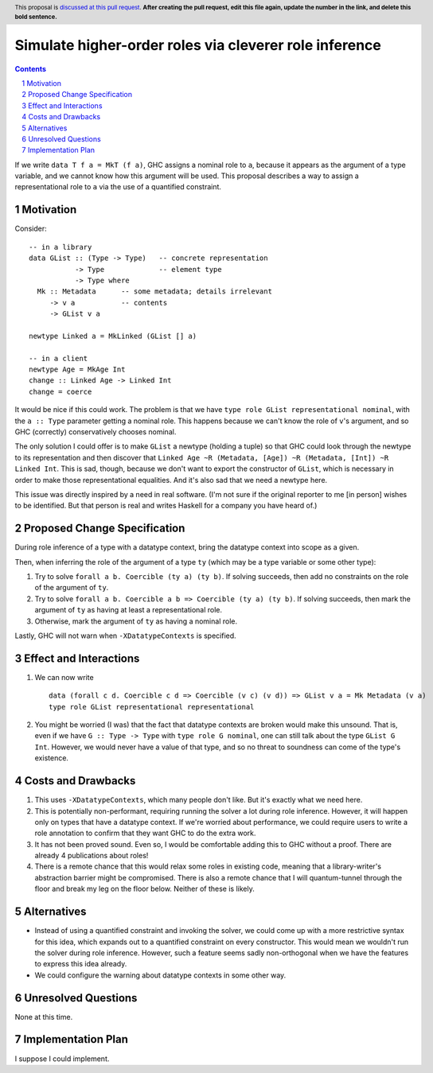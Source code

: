 Simulate higher-order roles via cleverer role inference
=======================================================

.. proposal-number:: Leave blank. This will be filled in when the proposal is
                     accepted.
.. ticket-url:: Leave blank. This will eventually be filled with the
                ticket URL which will track the progress of the
                implementation of the feature.
.. implemented:: Leave blank. This will be filled in with the first GHC version which
                 implements the described feature.
.. highlight:: haskell
.. header:: This proposal is `discussed at this pull request <https://github.com/ghc-proposals/ghc-proposals/pull/0>`_.
            **After creating the pull request, edit this file again, update the
            number in the link, and delete this bold sentence.**
.. sectnum::
.. contents::

If we write ``data T f a = MkT (f a)``, GHC assigns a nominal role to ``a``, because it appears
as the argument of a type variable, and we cannot know how this argument will be used. This proposal
describes a way to assign a representational role to ``a`` via the use of a quantified constraint.

Motivation
----------
Consider::

  -- in a library
  data GList :: (Type -> Type)   -- concrete representation
             -> Type             -- element type
             -> Type where
    Mk :: Metadata      -- some metadata; details irrelevant
       -> v a           -- contents
       -> GList v a

  newtype Linked a = MkLinked (GList [] a)

  -- in a client
  newtype Age = MkAge Int
  change :: Linked Age -> Linked Int
  change = coerce

It would be nice if this could work. The problem is that we have ``type role
GList representational nominal``, with the ``a :: Type`` parameter getting a
nominal role. This happens because we can't know the role of ``v``\'s argument,
and so GHC (correctly) conservatively chooses nominal.

The only solution I could offer is to make ``GList`` a newtype (holding a tuple)
so that GHC could look through the newtype to its representation and then
discover that ``Linked Age ~R (Metadata, [Age]) ~R (Metadata, [Int]) ~R Linked
Int``. This is sad, though, because we don't want to export the constructor of
``GList``, which is necessary in order to make those representational
equalities. And it's also sad that we need a newtype here.

This issue was directly inspired by a need in real software. (I'm not sure if
the original reporter to me [in person] wishes to be identified. But that person
is real and writes Haskell for a company you have heard of.)

Proposed Change Specification
-----------------------------
During role inference of a type with a datatype context, bring the datatype context
into scope as a given.

Then, when inferring the role of the argument of a type ``ty`` (which may be a type
variable or some other type):

1. Try to solve ``forall a b. Coercible (ty a) (ty b)``. If solving succeeds, then
   add no constraints on the role of the argument of ``ty``.

2. Try to solve ``forall a b. Coercible a b => Coercible (ty a) (ty b)``. If solving
   succeeds, then mark the argument of ``ty`` as having at least a representational
   role.

3. Otherwise, mark the argument of ``ty`` as having a nominal role.

Lastly, GHC will not warn when ``-XDatatypeContexts`` is specified.
   
Effect and Interactions
-----------------------
1. We can now write ::

     data (forall c d. Coercible c d => Coercible (v c) (v d)) => GList v a = Mk Metadata (v a)
     type role GList representational representational

2. You might be worried (I was) that the fact that datatype contexts are broken would
   make this unsound. That is, even if we have ``G :: Type -> Type`` with ``type role G nominal``, one
   can still talk about the type ``GList G Int``. However, we would never have a value
   of that type, and so no threat to soundness can come of the type's existence.

Costs and Drawbacks
-------------------
1. This uses ``-XDatatypeContexts``, which many people don't like. But it's exactly what
   we need here.

2. This is potentially non-performant, requiring running the solver a lot during role inference.
   However, it will happen only on types that have a datatype context. If we're worried about
   performance, we could require users to write a role annotation to confirm that they want GHC
   to do the extra work.

3. It has not been proved sound. Even so, I would be comfortable adding this to GHC without a proof.
   There are already 4 publications about roles!

4. There is a remote chance that this would relax some roles in existing code, meaning that a library-writer's
   abstraction barrier might be compromised. There is also a remote chance that I will quantum-tunnel
   through the floor and break my leg on the floor below. Neither of these is likely.

Alternatives
------------
* Instead of using a quantified constraint and invoking the solver, we could come up with a more
  restrictive syntax for this idea, which expands out to a quantified constraint on every constructor.
  This would mean we wouldn't run the solver during role inference. However, such a feature seems
  sadly non-orthogonal when we have the features to express this idea already.

* We could configure the warning about datatype contexts in some other way.

Unresolved Questions
--------------------
None at this time.

Implementation Plan
-------------------
I suppose I could implement.
